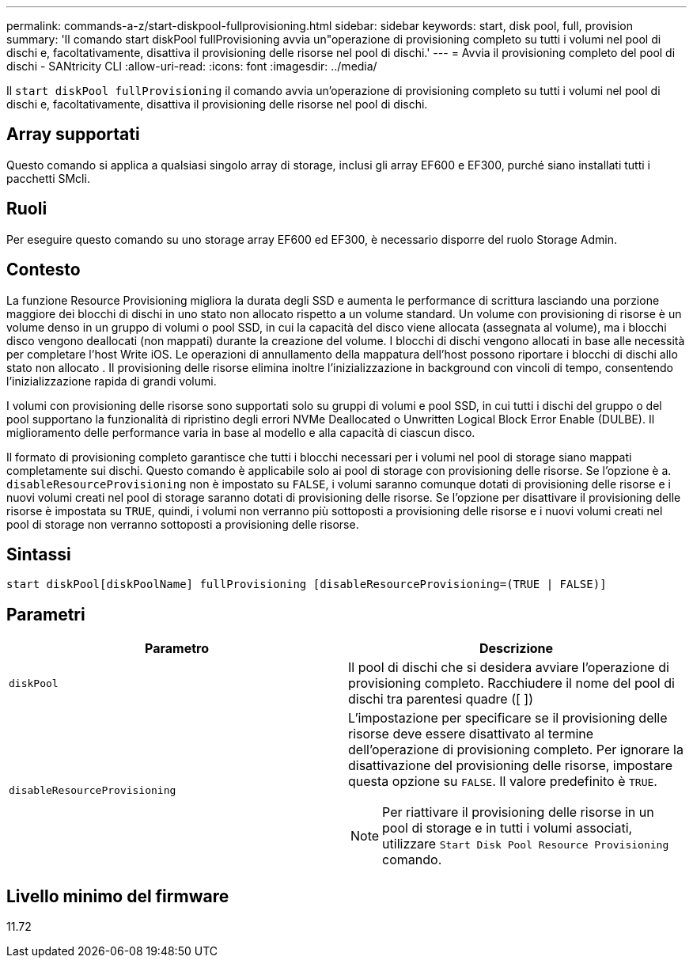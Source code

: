 ---
permalink: commands-a-z/start-diskpool-fullprovisioning.html 
sidebar: sidebar 
keywords: start, disk pool, full, provision 
summary: 'Il comando start diskPool fullProvisioning avvia un"operazione di provisioning completo su tutti i volumi nel pool di dischi e, facoltativamente, disattiva il provisioning delle risorse nel pool di dischi.' 
---
= Avvia il provisioning completo del pool di dischi - SANtricity CLI
:allow-uri-read: 
:icons: font
:imagesdir: ../media/


[role="lead"]
Il `start diskPool fullProvisioning` il comando avvia un'operazione di provisioning completo su tutti i volumi nel pool di dischi e, facoltativamente, disattiva il provisioning delle risorse nel pool di dischi.



== Array supportati

Questo comando si applica a qualsiasi singolo array di storage, inclusi gli array EF600 e EF300, purché siano installati tutti i pacchetti SMcli.



== Ruoli

Per eseguire questo comando su uno storage array EF600 ed EF300, è necessario disporre del ruolo Storage Admin.



== Contesto

La funzione Resource Provisioning migliora la durata degli SSD e aumenta le performance di scrittura lasciando una porzione maggiore dei blocchi di dischi in uno stato non allocato rispetto a un volume standard. Un volume con provisioning di risorse è un volume denso in un gruppo di volumi o pool SSD, in cui la capacità del disco viene allocata (assegnata al volume), ma i blocchi disco vengono deallocati (non mappati) durante la creazione del volume. I blocchi di dischi vengono allocati in base alle necessità per completare l'host Write iOS. Le operazioni di annullamento della mappatura dell'host possono riportare i blocchi di dischi allo stato non allocato . Il provisioning delle risorse elimina inoltre l'inizializzazione in background con vincoli di tempo, consentendo l'inizializzazione rapida di grandi volumi.

I volumi con provisioning delle risorse sono supportati solo su gruppi di volumi e pool SSD, in cui tutti i dischi del gruppo o del pool supportano la funzionalità di ripristino degli errori NVMe Deallocated o Unwritten Logical Block Error Enable (DULBE). Il miglioramento delle performance varia in base al modello e alla capacità di ciascun disco.

Il formato di provisioning completo garantisce che tutti i blocchi necessari per i volumi nel pool di storage siano mappati completamente sui dischi. Questo comando è applicabile solo ai pool di storage con provisioning delle risorse. Se l'opzione è a. `disableResourceProvisioning` non è impostato su `FALSE`, i volumi saranno comunque dotati di provisioning delle risorse e i nuovi volumi creati nel pool di storage saranno dotati di provisioning delle risorse. Se l'opzione per disattivare il provisioning delle risorse è impostata su `TRUE`, quindi, i volumi non verranno più sottoposti a provisioning delle risorse e i nuovi volumi creati nel pool di storage non verranno sottoposti a provisioning delle risorse.



== Sintassi

[source, cli]
----
start diskPool[diskPoolName] fullProvisioning [disableResourceProvisioning=(TRUE | FALSE)]
----


== Parametri

[cols="2*"]
|===
| Parametro | Descrizione 


 a| 
`diskPool`
 a| 
Il pool di dischi che si desidera avviare l'operazione di provisioning completo. Racchiudere il nome del pool di dischi tra parentesi quadre ([ ])



 a| 
`disableResourceProvisioning`
 a| 
L'impostazione per specificare se il provisioning delle risorse deve essere disattivato al termine dell'operazione di provisioning completo. Per ignorare la disattivazione del provisioning delle risorse, impostare questa opzione su `FALSE`. Il valore predefinito è `TRUE`.

[NOTE]
====
Per riattivare il provisioning delle risorse in un pool di storage e in tutti i volumi associati, utilizzare `Start Disk Pool Resource Provisioning` comando.

====
|===


== Livello minimo del firmware

11.72
